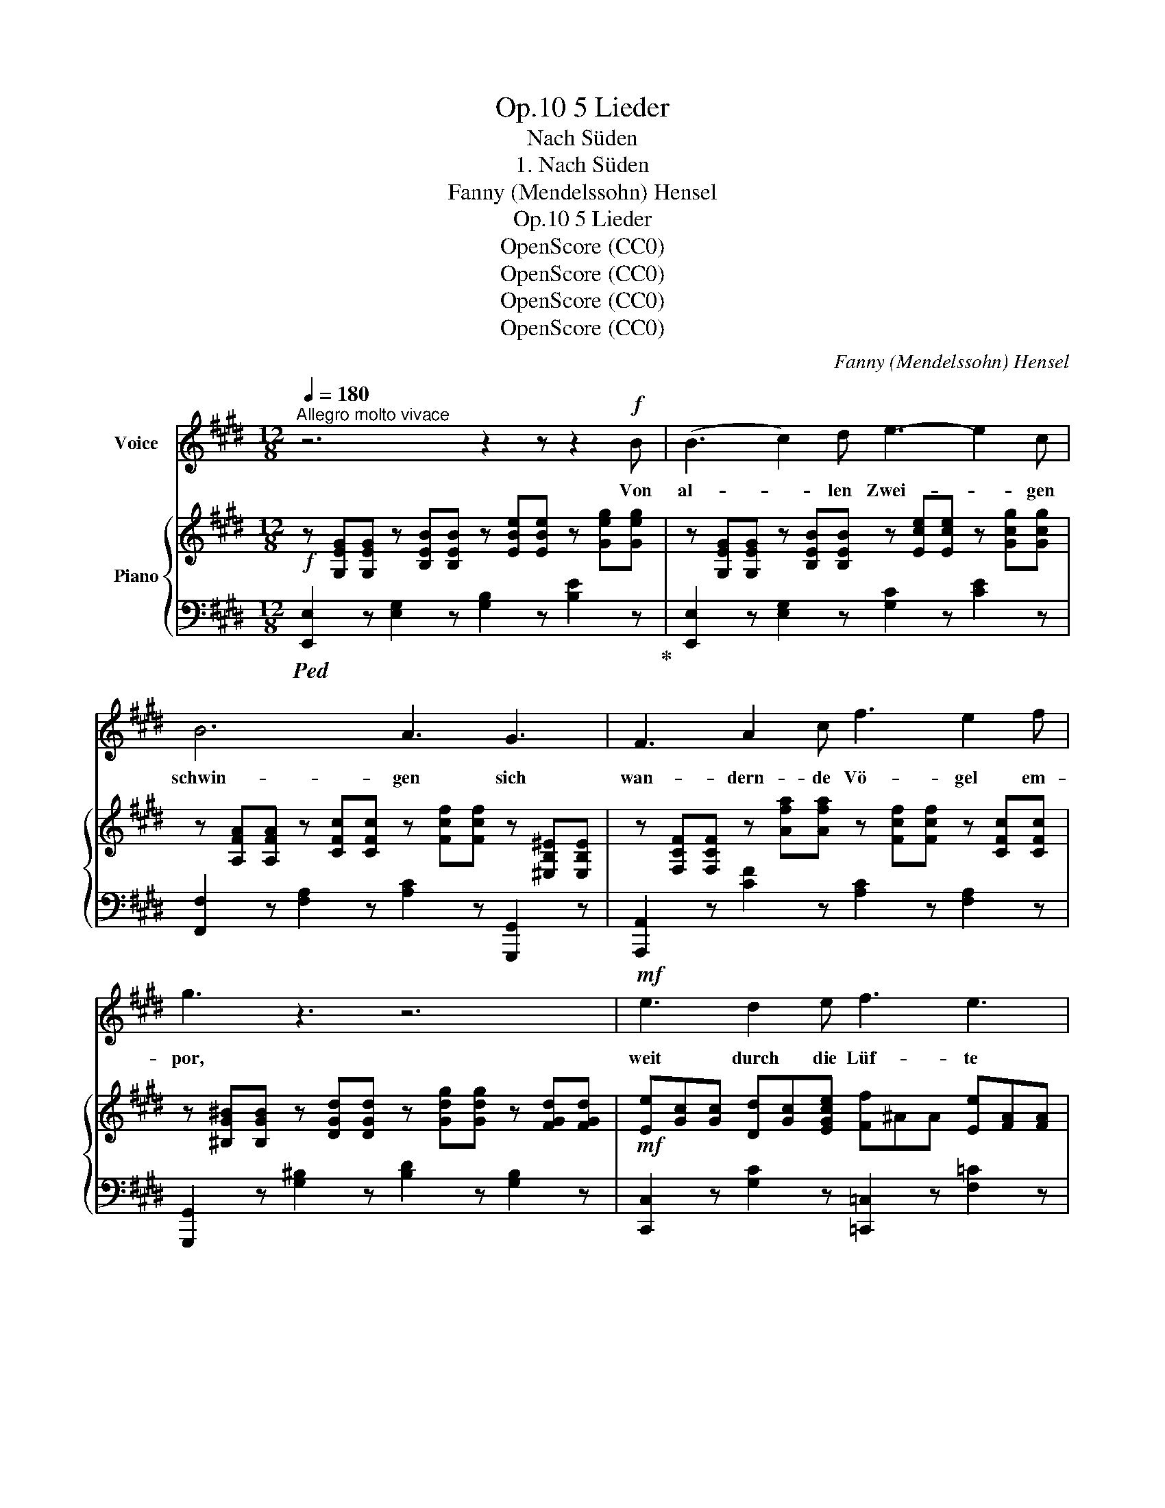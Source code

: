 X:1
T:5 Lieder, Op.10
T:Nach Süden
T:1. Nach Süden
T:Fanny (Mendelssohn) Hensel
T:5 Lieder, Op.10
T:OpenScore (CC0) 
T:OpenScore (CC0) 
T:OpenScore (CC0) 
T:OpenScore (CC0) 
C:Fanny (Mendelssohn) Hensel
Z:OpenScore (CC0)
Z:
%%score 1 { ( 2 5 ) | ( 3 4 ) }
L:1/8
Q:1/4=180
M:12/8
K:E
V:1 treble nm="Voice"
V:2 treble nm="Piano"
V:5 treble 
V:3 bass 
V:4 bass 
V:1
"^Allegro molto vivace" z6 z2 z z2!f! B | (B3 c2) d e3- e2 c | B6 A3 G3 | F3 A2 c f3 e2 f | %4
w: Von|al- * len~ Zwei- * gen|schwin- gen sich|wan- dern- de Vö- gel em-|
 g3 z3 z6 |!mf! e3 d2 e f3 e3 | (e3 d3) (c3 B3) | e3 d2 e f3 e3 | (d6"^dim." =d6) | %9
w: por,|weit durch die Lüf- te|klin- * gen *|hört man den Rei- se-|chor, *|
!p! c3 ^B2 c e3 c3 | (c3 B3) (A3 G3) | c3 ^B2 c e3 c3 | B3 z3 z3 z2!f! B | e6- (e3 c3) | %14
w: weit durch die Lüf- te|klin- * gen *|hört man den Rei- se-|chor, nach|Sü- * *|
 ^A3 z3 z3 F3 | f6- (f3 e3) | d3 z3 z3 B2 B ||[M:4/4][Q:1/4=120]"^L'istesso Tempo" g4 (fe) (dc) | %18
w: den, nach|Sü- * *|den, in den|e- wi- * gen, *|
 (B2 ^B2) c2 e2 | F6 B2 | ^A4 z4 | z4 z2 F F | f4 (ed) (cB) | (g2 e2) B2 G2 | (E8 | e8-) | %26
w: e- * wi- gen|Blu- men-|flor,|in den|e- wi- * gen, *|e- * wi- gen,|e-||
 (e2 B2) G2 E2 | G6 F2 | E2 z2 z4 | z8 | z8 | z4 z2 z B ||[M:12/8][Q:3/8=120] B3 c2 d e3 c2 B | %33
w: * * wi- gen|Blu- men-|flor.|||Ihr|Vög- lein singt~ mun- ter her-|
 B6 A3 G3 | (F3 A2) c f3 e2 f | g3 z3 z6 |!p! e3 (d2 e) f3 e3 | e3 d2 d c3 B3 | e3 d2 e f3 e3 | %39
w: nie- der, wir|sin- * gen~ lu- stig hin-|aus,|wenn der * Lenz kommt|keh- ren wir~ wie- der,|wie- der in Nest und|
 (d6 =d6) |!p! c3 (^B2 c) e3 c3 | c3 B2 B A3 G3 | c3 ^B2 c e3 c3 | B3 z3 z3 z2!f! e | e6- (e3 c3) | %45
w: Haus,- *|wenn der * Lenz kommt,|keh- ren wir wie- der,|wie- der in Nest und|Haus von|Sü- * *|
 ^A3 z2 z z2 z F3 | f6- (f3 e3) | d3 z3 z3 A3 | G6 A3 B3 | %49
w: den, von|Sü- * *|den! Jetzt|a- ber, jetzt|
"^poco ritard."[Q:3/8=115] c6[Q:3/8=110] d3 e3 |[Q:3/8=105] B3 z3 z3 z2!f! B | e3 z3 z3 z2 G | %52
w: a- ber hin-|aus, hin-|aus, hin-|
 c3 z3 z3 z2 e | g6 z6 | e6 (f2 e) d2 c | (B6 c3 d3 | e3 ^e3 f3 g3 | a3) z3 z3 z2 d | e3 z3 z6 | %59
w: aus, hin-|aus!|jetzt a- * ber hin|aus!- * *||* hin-|aus!|
 z12 | z12 | z12 | z12 |] %63
w: ||||
V:2
!f! z [G,EG][G,EG] z [B,EB][B,EB] z [EBe][EBe] z [Geg][Geg] | %1
 z [G,EG][G,EG] z [B,EB][B,EB] z [Ece][Ece] z [Gcg][Gcg] | %2
 z [A,FA][A,FA] z [CFc][CFc] z [Fcf][Fcf] z [^E,B,^E][E,B,E] | %3
 z [F,CF][F,CF] z [Afa][Afa] z [Fcf][Fcf] z [CFc][CFc] | %4
 z [^B,G^B][B,GB] z [DGd][DGd] z [Gdg][Gdg] z [FGd][FGd] | %5
!mf! [Ee][Gc][Gc] [Dd][Gc][EGce] [Ff]^AA [Ee][FA][FA] | %6
 [Ee][F=A][FA] [Dd][FA][FA] [Cc][FA][FA] [B,B][FA][FA] | %7
 [Ee][Gc][Gc] [Dd][Gc][EGce] [Ff]^AA [Ee][FA][FA] | FAd [Ada]3 GB=d [Bdb]3 | %9
!p! [Ac]EE [G^B]E[EAc] [ce]EE [Ac]EE | [Ac]EE [GB]EE [Ad]EE [Be]EE | %11
 [Ac]EE [G^B]E[Ac] [ce]EE [Ac]EE | [B,B]!<(!EGBeg!<)! b2 z [B,EB]2 z | %13
!f! z [^A,C][A,C] z [CE][CE] z [E^A][EA] z [ce][ce] | %14
 z [^Ac][Ac] z [E=G][EG] z [CF][CF] z [^A,E][A,E] | %15
 z [=A,D][A,D] z [DF][DF] z [FA][FA] z [FAe][FAe] | %16
 z [FAd][FAd] z [DF=c][DFc] z [B,DB][B,DB] z [B,DA][B,DA] ||[M:4/4] [B,EG]4 [B,EA]4 | %18
 [B,EB]2 ^B2 [EAc]2 [E=Ge]2 | [DF]4 [B,DF]4 | [CE^A]2!>(! =G2!>)! F2 E2 | %21
 [CE^A]2!>(! =G2!>)! F2 E2 | [B,DB]8 | [B,EB]8 | [EG][EG]G,[EG] A,[EG]^A,[EG] | %25
 B,[EG]^B,[EG] C[EG]^A,[EG] | B,2 [EB]2 [Ge]2 [Bg]2 | [eb]2 z2 [A,D]2 z2 | %28
!p! [G,E]2 [Ge]2 [Bg]2 [eb]2 | [ge']2 [eb]2 [Bg]2 [Ge]2 | [c^a]2 [^A=g]2 [=Ge]2 [EA]2 | %31
 [d=a]2 [Af]2 [Fd]2 [DA]2 ||[M:12/8]!f! z [G,EG][G,EG] z [B,EB][B,EB] z [Ece][Ece] z [Gcg][Gcg] | %33
 z [A,FA][A,FA] z [CFc][CFc] z [Fcf][Fcf] z [^E,B,^E][E,B,E] | %34
 z [F,CF][F,CF] z [Afa][Afa] z [Fcf][Fcf] z [CFc][CFc] | %35
 z [^B,G^B][B,GB] z [DGd][DGd] z [Gdg][Gdg] z [FGd][FGd] | %36
!p! [Ee][Gc][Gc] [Dd][Gc][EGce] [Ff]^AA [Ee][FA][FA] | %37
 [Ee][F=A][FA] [Dd][FA][FA] [Cc][FA][FA] [B,B][FA][FA] | %38
 [Ee][Gc][Gc] [Dd][Gc][EGce] [Ff]^AA [Ee][FA][FA] | FAd [Ada]3 GBe [Beb]3 | %40
!p! [Ac]EE [G^B]E[EAc] [ce]EE [Ac]EE | [Ac]EE [GB]EE [Ad]EE [Be]EE | %42
 [Ac]EE [G^B]E[EAc] [ce]EE [Ac]EE |!<(! [B,B]EGBeg!<)! b2 z [B,EB]2 z | %44
 z [^A,C][A,C] z [CE][CE] z [E^A][EA] z [ce][ce] | %45
 z [^Ac][Ac] z [E=G][EG] z [CF][CF] z [^A,E][A,E] | z [=A,D][A,D] z [DF][DF] z [DA][DA] e[EA][EA] | %47
 d[FA][FA] =c[DF][DF] B[B,D][B,D] A[B,D][B,D] | [B,EG]6 A3 [GB]3 | [E=Gc]6 z6 | %50
 [EF]3 z3 [B,D]3 z3 |!f! z [G,EG][G,EG] z [B,EB][B,EB] z [EBe][EBe] z [Geg][Geg] | %52
 z [G,EG][G,EG] z [CGc][CGc] z [Ece][Ece] z [Gcg][Gcg] | %53
 z [^B,G^B][B,GB] z [DGd][DGd] z [Gdg][Gdg] z [FGd][FGd] | %54
 z [EGce][EGce] z [EGc][EGc] z [EFc][EFc] z [EFc][EFc] | %55
 z [EGB][EGB] z [Beb][Beb] z [ce^a][cea] z [=Ad=a][Ada] | %56
 z [Geg][Geg] z [=D^E=d][DEd] z [CFc][CFc] z [B,DGB][B,DGB] | [A,CFA]3 z3 [DABd]3 z3 | %58
 z!f! [G,EG][G,EG] z [B,EB][B,EB] z [EBe][EBe] z [Geg][Geg] | %59
 z [Beb][Beb] z [Geg][Geg] z [EBe][EBe] z [B,GB][B,GB] | %60
 z [Geg][Geg] z [EBe][EBe] z [B,GB][B,GB] z [G,EG][G,EG] | [G,B,E]3 z3 [ebe']3 z3 | %62
 [G,B,E]3 z3 z6 |] %63
V:3
!ped! [E,,E,]2 z [E,G,]2 z [G,B,]2 z [B,E]2 z!ped-up! | [E,,E,]2 z [E,G,]2 z [G,C]2 z [CE]2 z | %2
 [F,,F,]2 z [F,A,]2 z [A,C]2 z [G,,,G,,]2 z | [A,,,A,,]2 z [CF]2 z [A,C]2 z [F,A,]2 z | %4
 [G,,,G,,]2 z [G,^B,]2 z [B,D]2 z [G,B,]2 z | [C,,C,]2 z [G,C]2 z [=C,,=C,]2 z [F,=C]2 z | %6
 [B,,,B,,]2 z [F,B,]2 z [C,,C,]2 z [D,,D,]2 z | [C,,C,]2 z [G,C]2 z [=C,,=C,]2 z [F,=C]2 z | %8
 [B,,,B,,][F,B,F][F,B,F] [F,B,F]3 E,,[E,G,E][E,G,E] [E,G,E]3 | [A,C]3 [G,^B,]2 [A,C] [CE]3 [A,C]3 | %10
 [E,A,C]3 [E,,E,]2 z [E,,F,]2 z [E,,G,]2 z | [E,A,C]3 [G,^B,]2 [A,C] [E,CE]3 [A,,A,]3 | %12
 [G,,G,][G,B,E][G,B,E][G,B,E][G,B,E][G,B,E] [G,B,E]2 z [=G,,=G,]2 z | %13
!ped! [F,,,F,,]3 ^A,3 C3 =G3!ped-up! | F3 C3 ^A,3 F,3 | [B,,,B,,]3 B,3 D3 [=C,=C]3 | %16
 [B,,B,]3 [A,,A,]3 [G,,G,]3 [F,,F,]3 ||[M:4/4] [E,,E,]4 [F,,F,]4 | [G,,G,]4 [A,,A,]2 [^A,,^A,]2 | %19
 [B,,B,]4 [B,,F,]4 | [F,,,F,,]2 =G,2 F,2 E,2 | [F,,,F,,]2 =G,2 F,2 E,2 | [=A,,,=A,,]8 | %23
 [G,,,G,,]8- | [G,,,G,,]2 [G,,,G,,]2 [A,,,A,,]2 [^A,,,^A,,]2 | %25
 [B,,,B,,]2 [^B,,,^B,,]2 [C,,C,]2 [^A,,,^A,,]2 | [B,,,B,,]2 G,2 B,2 E2 | G2 z2 [B,,F,]2 z2 | %28
!ped! E,,2 [B,E]2 [EG]2 [GB]2 |[K:treble] [Be]2 [GB]2 [EG]2 [B,E]2!ped-up! | %30
!ped! [E=G]2 [CE]2[K:bass] [^A,C]2 [=G,C]2!ped-up! | %31
[K:treble]!ped! [FB]2 [DF]2 [B,D]2[K:bass] [B,,F,B,]2!ped-up! || %32
[M:12/8] [A,,,A,,]2 z [E,G,]2 z [G,C]2 z [CE]2 z | [F,,F,]2 z [F,A,]2 z [A,C]2 z [G,,,G,,]2 z | %34
 [A,,,A,,]2 z [CF]2 z [A,C]2 z [F,A,]2 z | [G,,,G,,]2 z [G,^B,]2 z [B,D]2 z [G,B,]2 z | %36
 [C,,C,]2 z [G,C]2 z [=C,,=C,]2 z [F,=C]2 z | [B,,,B,,]2 z [F,B,]2 z [C,,C,]2 z [D,,D,]2 z | %38
 [C,,C,]2 z [G,C]2 z [=C,,=C,]2 z [F,=C]2 z | %39
 [B,,,B,,][F,B,F][F,B,F] [F,B,F]3 [E,,E,][G,B,E][G,B,E] [G,B,E]3 | %40
 [A,C]3 [G,^B,]2 [A,C] [CE]3 [A,C]3 | [E,A,C]3 [E,,E,]2 z [E,,F,]2 z [E,,G,]2 z | %42
 [A,C]3 [G,^B,]2 [A,C] [CE]3 [A,,A,]3 | %43
 [G,,G,][G,B,][G,B,E][G,B,E][G,B,E][G,B,E] [G,B,E]2 z [=G,,=G,]2 z | [F,,,F,,]2 z ^A,3 C3 =G3 | %45
 F3 C3 ^A,3 F,3 | [B,,,B,,]3 F,3 B,3 [=C,=C]3 | [B,,B,]3 [A,,A,]3 [G,,G,]3 [F,,F,]3 | %48
 [E,,E,]3 D3 C3 B,3 |"^poco ritard." [^A,,^A,]6 z6 | [B,,B,]3 z3 [B,,A,]3 z3 | %51
!ped! [E,,E,]2 z [E,G,]2 z [G,B,]2 z [B,E]2 z!ped-up! | %52
!ped! [C,,C,]2 z [E,G,]2 z [G,C]2 z [CE]2 z!ped-up! | [G,,G,]2 z [G,^B,]2 z [B,D]2 z [G,B,]2 z | %54
 [C,,C,]2 z [G,C]2 z [^A,,,^A,,]2 z [F,^A,]2 z | [B,,,B,,]2 z G3 ^^F3 ^F3 | E3 B,3 A,3 ^E,3 | %57
 F,3 z3 [B,,,B,,]3 z3 |!ped! E,,3 [E,G,]3 [G,B,]3 [B,E]3 | [EG]3 [B,E]3 [G,B,]3 [E,G,]3 | %60
 [B,E]3 [G,B,]3 [E,G,]3 [B,,E,]3 | [E,,E,]3 z3 [EGB]3 z3 | [E,,E,]3 z3 z6!ped-up! |] %63
V:4
 x12 | x12 | x12 | x12 | x12 | x12 | x12 | x12 | x12 | E,6 E,6 | x12 | x12 | x12 | x12 | x12 | %15
 x12 | x12 ||[M:4/4] x8 | x8 | x8 | x2 C,4 x2 | x2 C,4 x2 | x8 | x8 | x8 | x8 | x8 | x8 | x8 | %29
[K:treble] x8 | x4[K:bass] x4 |[K:treble] x6[K:bass] x2 ||[M:12/8] x12 | x12 | x12 | x12 | x12 | %37
 x12 | x12 | x12 | E,12 | x12 | E,6 x3 x3 | x12 | x12 | x12 | x12 | x12 | x12 | x12 | x12 | x12 | %52
 x12 | x12 | x12 | x12 | x12 | x12 | x12 | x12 | x12 | x12 | x12 |] %63
V:5
 x12 | x12 | x12 | x12 | x12 | x12 | x12 | x12 | x12 | x12 | x12 | x12 | x12 | x12 | x12 | x12 | %16
 x12 ||[M:4/4] x8 | x8 | x8 | x2 [^A,C]4 x2 | x2 [^A,C]4 x2 | x8 | x8 | x8 | x8 | x8 | x8 | x8 | %29
 x8 | x8 | x8 ||[M:12/8] x12 | x12 | x12 | x12 | x12 | x12 | x12 | x12 | x12 | x12 | x12 | x12 | %44
 x12 | x12 | x12 | x12 | x6 E6 | x12 | x12 | x12 | x12 | x12 | x12 | x12 | x12 | x12 | x12 | x12 | %60
 x12 | x12 | x12 |] %63

